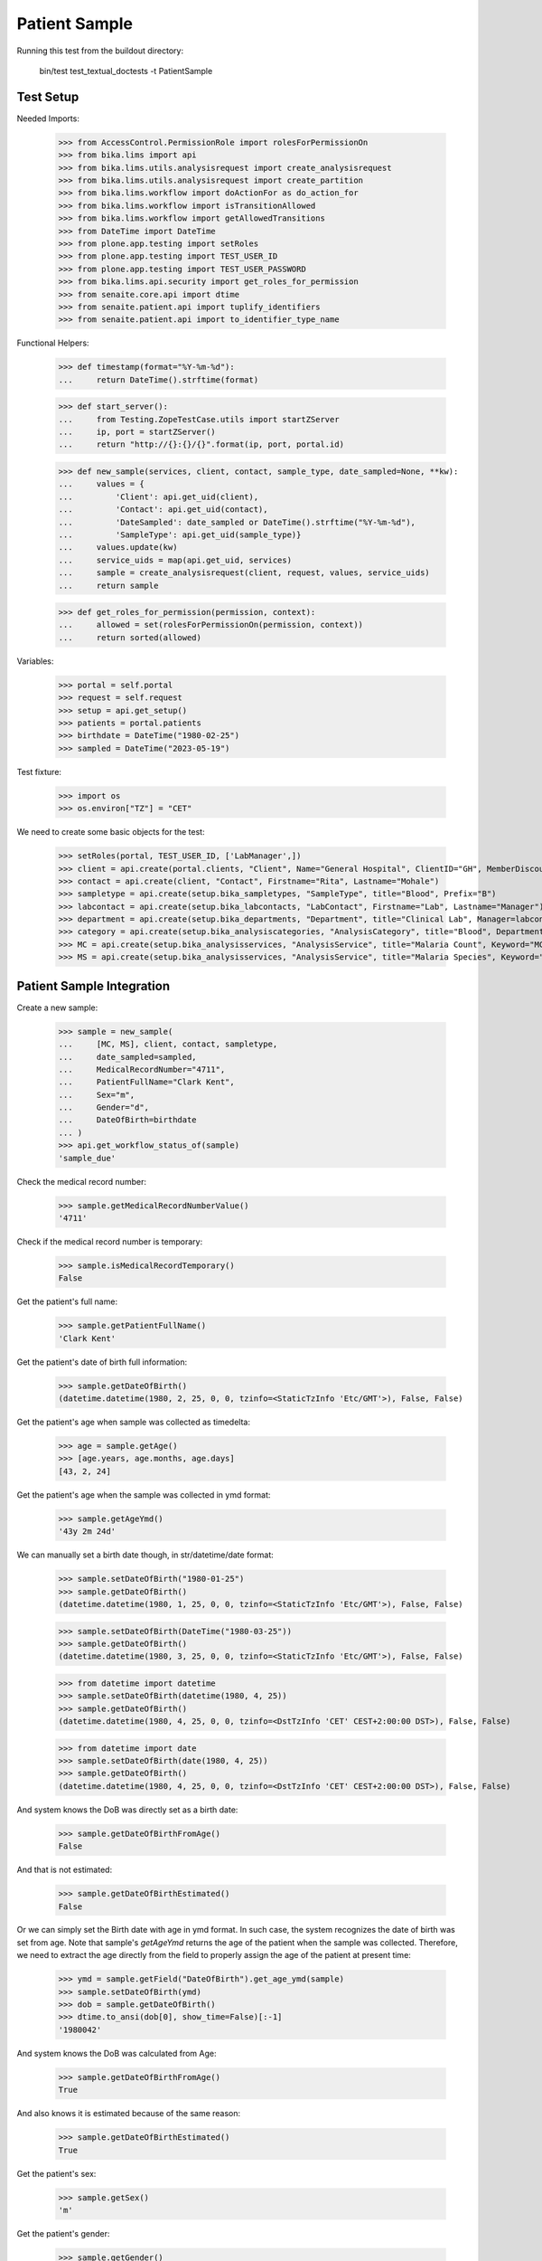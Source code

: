 Patient Sample
--------------

Running this test from the buildout directory:

    bin/test test_textual_doctests -t PatientSample

Test Setup
..........

Needed Imports:

    >>> from AccessControl.PermissionRole import rolesForPermissionOn
    >>> from bika.lims import api
    >>> from bika.lims.utils.analysisrequest import create_analysisrequest
    >>> from bika.lims.utils.analysisrequest import create_partition
    >>> from bika.lims.workflow import doActionFor as do_action_for
    >>> from bika.lims.workflow import isTransitionAllowed
    >>> from bika.lims.workflow import getAllowedTransitions
    >>> from DateTime import DateTime
    >>> from plone.app.testing import setRoles
    >>> from plone.app.testing import TEST_USER_ID
    >>> from plone.app.testing import TEST_USER_PASSWORD
    >>> from bika.lims.api.security import get_roles_for_permission
    >>> from senaite.core.api import dtime
    >>> from senaite.patient.api import tuplify_identifiers
    >>> from senaite.patient.api import to_identifier_type_name

Functional Helpers:

    >>> def timestamp(format="%Y-%m-%d"):
    ...     return DateTime().strftime(format)

    >>> def start_server():
    ...     from Testing.ZopeTestCase.utils import startZServer
    ...     ip, port = startZServer()
    ...     return "http://{}:{}/{}".format(ip, port, portal.id)

    >>> def new_sample(services, client, contact, sample_type, date_sampled=None, **kw):
    ...     values = {
    ...         'Client': api.get_uid(client),
    ...         'Contact': api.get_uid(contact),
    ...         'DateSampled': date_sampled or DateTime().strftime("%Y-%m-%d"),
    ...         'SampleType': api.get_uid(sample_type)}
    ...     values.update(kw)
    ...     service_uids = map(api.get_uid, services)
    ...     sample = create_analysisrequest(client, request, values, service_uids)
    ...     return sample

    >>> def get_roles_for_permission(permission, context):
    ...     allowed = set(rolesForPermissionOn(permission, context))
    ...     return sorted(allowed)

Variables:

    >>> portal = self.portal
    >>> request = self.request
    >>> setup = api.get_setup()
    >>> patients = portal.patients
    >>> birthdate = DateTime("1980-02-25")
    >>> sampled = DateTime("2023-05-19")

Test fixture:

    >>> import os
    >>> os.environ["TZ"] = "CET"

We need to create some basic objects for the test:

    >>> setRoles(portal, TEST_USER_ID, ['LabManager',])
    >>> client = api.create(portal.clients, "Client", Name="General Hospital", ClientID="GH", MemberDiscountApplies=False)
    >>> contact = api.create(client, "Contact", Firstname="Rita", Lastname="Mohale")
    >>> sampletype = api.create(setup.bika_sampletypes, "SampleType", title="Blood", Prefix="B")
    >>> labcontact = api.create(setup.bika_labcontacts, "LabContact", Firstname="Lab", Lastname="Manager")
    >>> department = api.create(setup.bika_departments, "Department", title="Clinical Lab", Manager=labcontact)
    >>> category = api.create(setup.bika_analysiscategories, "AnalysisCategory", title="Blood", Department=department)
    >>> MC = api.create(setup.bika_analysisservices, "AnalysisService", title="Malaria Count", Keyword="MC", Price="10", Category=category.UID(), Accredited=True)
    >>> MS = api.create(setup.bika_analysisservices, "AnalysisService", title="Malaria Species", Keyword="MS", Price="10", Category=category.UID(), Accredited=True)


Patient Sample Integration
..........................

Create a new sample:

    >>> sample = new_sample(
    ...     [MC, MS], client, contact, sampletype,
    ...     date_sampled=sampled,
    ...     MedicalRecordNumber="4711",
    ...     PatientFullName="Clark Kent",
    ...     Sex="m",
    ...     Gender="d",
    ...     DateOfBirth=birthdate
    ... )
    >>> api.get_workflow_status_of(sample)
    'sample_due'

Check the medical record number:

    >>> sample.getMedicalRecordNumberValue()
    '4711'

Check if the medical record number is temporary:

    >>> sample.isMedicalRecordTemporary()
    False

Get the patient's full name:

    >>> sample.getPatientFullName()
    'Clark Kent'

Get the patient's date of birth full information:

    >>> sample.getDateOfBirth()
    (datetime.datetime(1980, 2, 25, 0, 0, tzinfo=<StaticTzInfo 'Etc/GMT'>), False, False)

Get the patient's age when sample was collected as timedelta:

    >>> age = sample.getAge()
    >>> [age.years, age.months, age.days]
    [43, 2, 24]

Get the patient's age when the sample was collected in ymd format:

    >>> sample.getAgeYmd()
    '43y 2m 24d'

We can manually set a birth date though, in str/datetime/date format:

    >>> sample.setDateOfBirth("1980-01-25")
    >>> sample.getDateOfBirth()
    (datetime.datetime(1980, 1, 25, 0, 0, tzinfo=<StaticTzInfo 'Etc/GMT'>), False, False)

    >>> sample.setDateOfBirth(DateTime("1980-03-25"))
    >>> sample.getDateOfBirth()
    (datetime.datetime(1980, 3, 25, 0, 0, tzinfo=<StaticTzInfo 'Etc/GMT'>), False, False)

    >>> from datetime import datetime
    >>> sample.setDateOfBirth(datetime(1980, 4, 25))
    >>> sample.getDateOfBirth()
    (datetime.datetime(1980, 4, 25, 0, 0, tzinfo=<DstTzInfo 'CET' CEST+2:00:00 DST>), False, False)

    >>> from datetime import date
    >>> sample.setDateOfBirth(date(1980, 4, 25))
    >>> sample.getDateOfBirth()
    (datetime.datetime(1980, 4, 25, 0, 0, tzinfo=<DstTzInfo 'CET' CEST+2:00:00 DST>), False, False)

And system knows the DoB was directly set as a birth date:

    >>> sample.getDateOfBirthFromAge()
    False

And that is not estimated:

    >>> sample.getDateOfBirthEstimated()
    False

Or we can simply set the Birth date with age in ymd format. In such case, the
system recognizes the date of birth was set from age. Note that sample's
`getAgeYmd` returns the age of the patient when the sample was collected.
Therefore, we need to extract the age directly from the field to properly
assign the age of the patient at present time:

    >>> ymd = sample.getField("DateOfBirth").get_age_ymd(sample)
    >>> sample.setDateOfBirth(ymd)
    >>> dob = sample.getDateOfBirth()
    >>> dtime.to_ansi(dob[0], show_time=False)[:-1]
    '1980042'

And system knows the DoB was calculated from Age:

    >>> sample.getDateOfBirthFromAge()
    True

And also knows it is estimated because of the same reason:

    >>> sample.getDateOfBirthEstimated()
    True

Get the patient's sex:

    >>> sample.getSex()
    'm'

Get the patient's gender:

    >>> sample.getGender()
    'd'

Get the patient's address:

    >>> sample.getPatientAddress()
    ''

Patient reference
.................

When a new patient MRN was referenced in a sample, a new patient is created:

    >>> from senaite.patient.api import get_patient_by_mrn

    >>> patient = get_patient_by_mrn("4711")
    >>> patient
    <Patient at /plone/patients/P000001>

Changing the patient data won't affect the values in a sample:

    >>> patient.getFullname()
    'Clark Kent'

    >>> patient.setFirstname("Superman")

    >>> patient.getFullname()
    'Superman'

    >>> sample.getPatientFullName()
    'Clark Kent'


Patient Identifiers
...................

Identifiers allow to add multiple IDs for a patient. Each identifier consists
from a type, e.g. *Drivers License* and the actal ID, e.g. *123456789*.

The types of identifiers can be configured in the patient controlpanel, which
stores the values in the registry:

    >>> reg_key = "senaite.patient.identifiers"
    >>> record = api.get_registry_record(reg_key)
    >>> tuplify_identifiers(record)
    [(u'patient_id', u'Patient ID'), (u'passport_id', u'Passport ID'), (u'national_id', u'National ID'), (u'driver_id', u'Driver ID'), (u'voter_id', u'Voter ID')]

Let's add a passport ID for our patient:

    >>> identifiers = [{"key": "passport_id", "value": "123456789"}]
    >>> patient.setIdentifiers(identifiers)
    >>> record = patient.getIdentifiers()
    >>> tuplify_identifiers(record)
    [('passport_id', '123456789')]

Converting the identifier keyword into the title:

    >>> to_identifier_type_name("passport_id")
    u'Passport ID'

    >>> to_identifier_type_name("driver_id")
    u'Driver ID'
